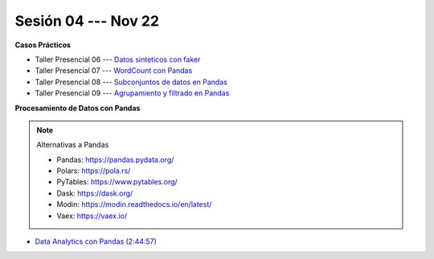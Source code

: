 Sesión 04 --- Nov 22
-------------------------------------------------------------------------------

.. raw:: html

   <hr style="height:1px;border-width:0;color:gray;background-color:gray">

**Casos Prácticos**

* Taller Presencial 06 --- `Datos sinteticos con faker <https://classroom.github.com/a/_oYMv6lR>`_ 

* Taller Presencial 07 --- `WordCount con Pandas <https://classroom.github.com/a/WSyvyI-c>`_ 

* Taller Presencial 08 --- `Subconjuntos de datos en Pandas <https://classroom.github.com/a/S4icwpQu>`_ 

* Taller Presencial 09 --- `Agrupamiento y filtrado en Pandas <https://classroom.github.com/a/cw_2z3A_>`_ 



.. raw:: html

   <br>
   <hr style="height:1px;border-width:0;color:gray;background-color:gray">


**Procesamiento de Datos con Pandas**

.. note:: Alternativas a Pandas

   * Pandas: https://pandas.pydata.org/

   * Polars: https://pola.rs/

   * PyTables: https://www.pytables.org/

   * Dask: https://dask.org/

   * Modin: https://modin.readthedocs.io/en/latest/
   
   * Vaex: https://vaex.io/




* `Data Analytics con Pandas (2:44:57) <https://jdvelasq.github.io/curso_data_analytics_con_pandas/>`_



